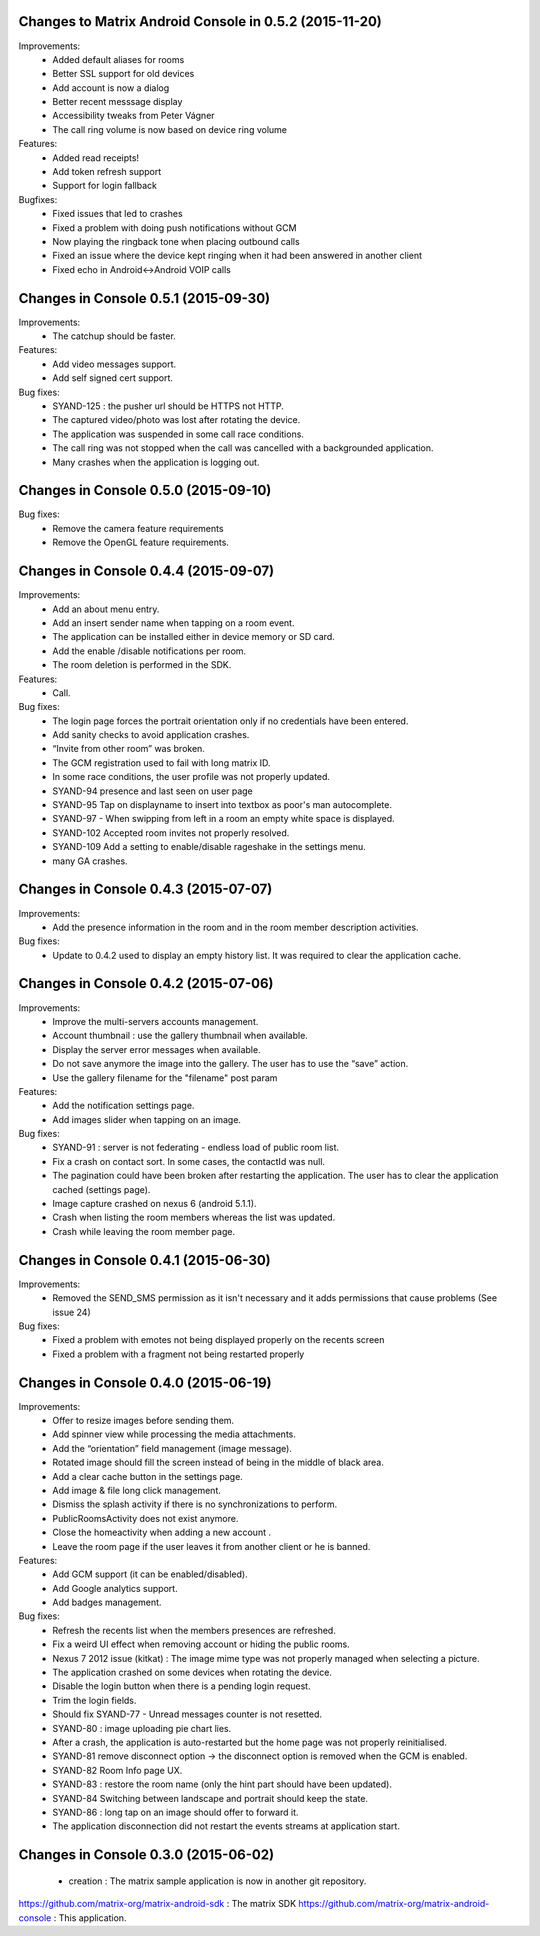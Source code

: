 Changes to Matrix Android Console in 0.5.2 (2015-11-20)
=======================================================

Improvements:
 * Added default aliases for rooms
 * Better SSL support for old devices
 * Add account is now a dialog
 * Better recent messsage display
 * Accessibility tweaks from Peter Vágner
 * The call ring volume is now based on device ring volume

Features:
 * Added read receipts!
 * Add token refresh support
 * Support for login fallback

Bugfixes:
 * Fixed issues that led to crashes 
 * Fixed a problem with doing push notifications without GCM
 * Now playing the ringback tone when placing outbound calls
 * Fixed an issue where the device kept ringing when it had been answered in another client
 * Fixed echo in Android<->Android VOIP calls

Changes in Console 0.5.1 (2015-09-30)
===================================================

Improvements:
 * The catchup should be faster. 

Features:
 * Add video messages support.
 * Add self signed cert support.

Bug fixes:
 * SYAND-125 : the pusher url should be HTTPS not HTTP.
 * The captured video/photo was lost after rotating the device.
 * The application was suspended in some call race conditions.
 * The call ring was not stopped when the call was cancelled with a backgrounded application.
 * Many crashes when the application is logging out.

Changes in Console 0.5.0 (2015-09-10)
===================================================

Bug fixes:
 * Remove the camera feature requirements
 * Remove the OpenGL feature requirements.

Changes in Console 0.4.4 (2015-09-07)
===================================================

Improvements:
 * Add an about menu entry.
 * Add an insert sender name when tapping on a room event.
 * The application can be installed either in device memory or SD card.
 * Add the enable /disable notifications per room.
 * The room deletion is performed in the SDK.

Features:
 * Call.

Bug fixes:
 * The login page forces the portrait orientation only if no credentials have been entered.
 * Add sanity checks to avoid application crashes.
 * “Invite from other room” was broken.
 * The GCM registration used to fail with long matrix ID.
 * In some race conditions, the user profile was not properly updated.
 * SYAND-94 presence and last seen on user page
 * SYAND-95 Tap on displayname to insert into textbox as poor's man autocomplete.
 * SYAND-97 - When swipping from left in a room an empty white space is displayed.
 * SYAND-102 Accepted room invites not properly resolved.
 * SYAND-109 Add a setting to enable/disable rageshake in the settings menu.
 * many GA crashes.

Changes in Console 0.4.3 (2015-07-07)
===================================================

Improvements:
 * Add the presence information in the room and in the room member description activities.


Bug fixes:
 * Update to 0.4.2 used to display an empty history list. It was required to clear the application cache.


Changes in Console 0.4.2 (2015-07-06)
===================================================

Improvements:
 * Improve the multi-servers accounts management.
 * Account thumbnail : use the gallery thumbnail when available.
 * Display the server error messages when available.
 * Do not save anymore the image into the gallery. The user has to use the “save” action.
 * Use the gallery filename for the "filename" post param

Features:
 * Add the notification settings page.
 * Add images slider when tapping on an image.

Bug fixes:
 * SYAND-91 : server is not federating - endless load of public room list.
 * Fix a crash on contact sort. In some cases, the contactId was null.
 * The pagination could have been broken after restarting the application. The user has to clear the application cached (settings page).
 * Image capture crashed on nexus 6 (android 5.1.1).
 * Crash when listing the room members whereas the list was updated.
 * Crash while leaving the room member page.

Changes in Console 0.4.1 (2015-06-30)
===================================================
Improvements:
 * Removed the SEND_SMS permission as it isn't necessary and it adds permissions that cause problems (See issue 24)

Bug fixes:
 * Fixed a problem with emotes not being displayed properly on the recents screen
 * Fixed a problem with a fragment not being restarted properly

Changes in Console 0.4.0 (2015-06-19)
===================================================

Improvements:
 * Offer to resize images before sending them.
 * Add spinner view while processing the media attachments.
 * Add the “orientation” field management (image message).
 * Rotated image should fill the screen instead of being in the middle of black area.
 * Add a clear cache button in the settings page.
 * Add image & file long click management.
 * Dismiss the splash activity if there is no synchronizations to perform.	
 * PublicRoomsActivity does not exist anymore.
 * Close the homeactivity when adding a new account .
 * Leave the room page if the user leaves it from another client or he is banned.


Features:
 * Add GCM support (it can be enabled/disabled).
 * Add Google analytics support.
 * Add badges management.

Bug fixes:
 * Refresh the recents list when the members presences are refreshed.
 * Fix a weird UI effect when removing account or hiding the public rooms.
 * Nexus 7 2012 issue (kitkat) : The image mime type was not properly managed when selecting a picture.
 * The application crashed on some devices when rotating the device.
 * Disable the login button when there is a pending login request.
 * Trim the login fields.
 * Should fix SYAND-77 - Unread messages counter is not resetted.  
 * SYAND-80 : image uploading pie chart lies.
 * After a crash, the application is auto-restarted but the home page was not properly reinitialised.
 * SYAND-81 remove disconnect option -> the disconnect option is removed when the GCM is enabled.
 * SYAND-82 Room Info page UX.
 * SYAND-83 : restore the room name (only the hint part should have been updated).
 * SYAND-84 Switching between landscape and portrait should keep the state.
 * SYAND-86 : long tap on an image should offer to forward it.
 * The application disconnection did not restart the events streams at application start.


Changes in Console 0.3.0 (2015-06-02)
===================================================

 * creation : The matrix sample application is now in another git repository.

https://github.com/matrix-org/matrix-android-sdk : The matrix SDK
https://github.com/matrix-org/matrix-android-console : This application.
	

